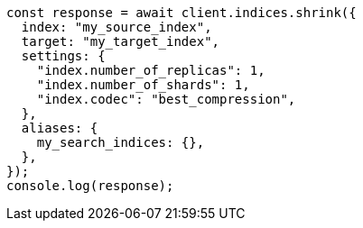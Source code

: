 // This file is autogenerated, DO NOT EDIT
// Use `node scripts/generate-docs-examples.js` to generate the docs examples

[source, js]
----
const response = await client.indices.shrink({
  index: "my_source_index",
  target: "my_target_index",
  settings: {
    "index.number_of_replicas": 1,
    "index.number_of_shards": 1,
    "index.codec": "best_compression",
  },
  aliases: {
    my_search_indices: {},
  },
});
console.log(response);
----
